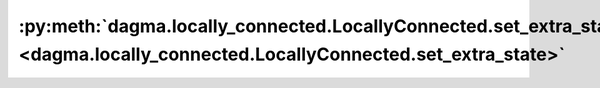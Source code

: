 :py:meth:`dagma.locally_connected.LocallyConnected.set_extra_state <dagma.locally_connected.LocallyConnected.set_extra_state>`
==============================================================================================================================
.. _dagma.locally_connected.LocallyConnected.set_extra_state:
.. py:method:: set_extra_state(state: Any)

   This function is called from :func:`load_state_dict` to handle any extra state
   found within the `state_dict`. Implement this function and a corresponding
   :func:`get_extra_state` for your module if you need to store extra state within its
   `state_dict`.

   :param state: Extra state from the `state_dict`
   :type state: dict

